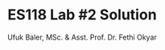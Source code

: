 #+TITLE: ES118 Lab #2 Solution
#+AUTHOR: Ufuk Baler, MSc. & Asst. Prof. Dr. Fethi Okyar
#+STARTUP: overview
#+LATEX_HEADER: \usepackage{amsmath}

#+ATTR_HTML: :width 1200px
[[./solution.png]]

